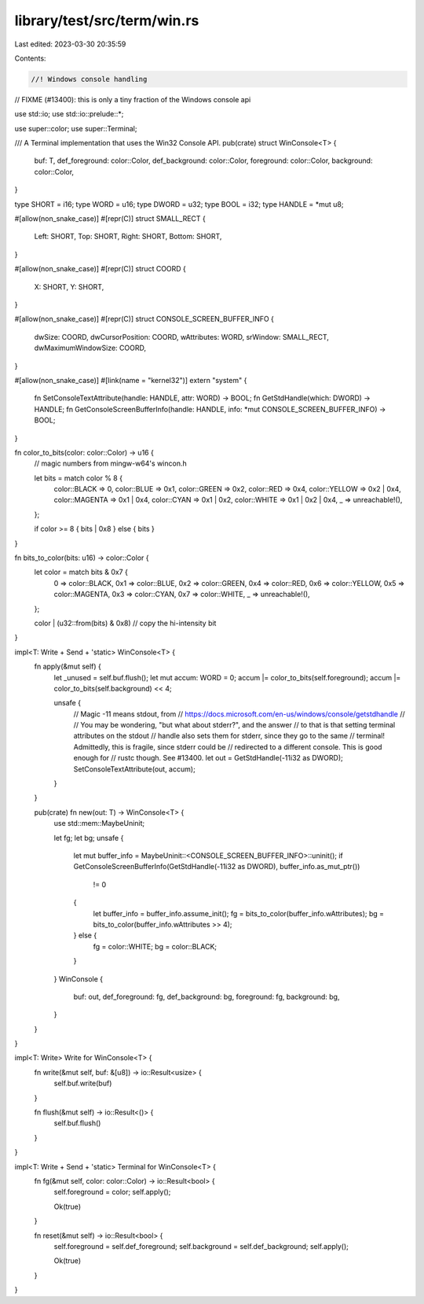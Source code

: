 library/test/src/term/win.rs
============================

Last edited: 2023-03-30 20:35:59

Contents:

.. code-block:: rs

    //! Windows console handling

// FIXME (#13400): this is only a tiny fraction of the Windows console api

use std::io;
use std::io::prelude::*;

use super::color;
use super::Terminal;

/// A Terminal implementation that uses the Win32 Console API.
pub(crate) struct WinConsole<T> {
    buf: T,
    def_foreground: color::Color,
    def_background: color::Color,
    foreground: color::Color,
    background: color::Color,
}

type SHORT = i16;
type WORD = u16;
type DWORD = u32;
type BOOL = i32;
type HANDLE = *mut u8;

#[allow(non_snake_case)]
#[repr(C)]
struct SMALL_RECT {
    Left: SHORT,
    Top: SHORT,
    Right: SHORT,
    Bottom: SHORT,
}

#[allow(non_snake_case)]
#[repr(C)]
struct COORD {
    X: SHORT,
    Y: SHORT,
}

#[allow(non_snake_case)]
#[repr(C)]
struct CONSOLE_SCREEN_BUFFER_INFO {
    dwSize: COORD,
    dwCursorPosition: COORD,
    wAttributes: WORD,
    srWindow: SMALL_RECT,
    dwMaximumWindowSize: COORD,
}

#[allow(non_snake_case)]
#[link(name = "kernel32")]
extern "system" {
    fn SetConsoleTextAttribute(handle: HANDLE, attr: WORD) -> BOOL;
    fn GetStdHandle(which: DWORD) -> HANDLE;
    fn GetConsoleScreenBufferInfo(handle: HANDLE, info: *mut CONSOLE_SCREEN_BUFFER_INFO) -> BOOL;
}

fn color_to_bits(color: color::Color) -> u16 {
    // magic numbers from mingw-w64's wincon.h

    let bits = match color % 8 {
        color::BLACK => 0,
        color::BLUE => 0x1,
        color::GREEN => 0x2,
        color::RED => 0x4,
        color::YELLOW => 0x2 | 0x4,
        color::MAGENTA => 0x1 | 0x4,
        color::CYAN => 0x1 | 0x2,
        color::WHITE => 0x1 | 0x2 | 0x4,
        _ => unreachable!(),
    };

    if color >= 8 { bits | 0x8 } else { bits }
}

fn bits_to_color(bits: u16) -> color::Color {
    let color = match bits & 0x7 {
        0 => color::BLACK,
        0x1 => color::BLUE,
        0x2 => color::GREEN,
        0x4 => color::RED,
        0x6 => color::YELLOW,
        0x5 => color::MAGENTA,
        0x3 => color::CYAN,
        0x7 => color::WHITE,
        _ => unreachable!(),
    };

    color | (u32::from(bits) & 0x8) // copy the hi-intensity bit
}

impl<T: Write + Send + 'static> WinConsole<T> {
    fn apply(&mut self) {
        let _unused = self.buf.flush();
        let mut accum: WORD = 0;
        accum |= color_to_bits(self.foreground);
        accum |= color_to_bits(self.background) << 4;

        unsafe {
            // Magic -11 means stdout, from
            // https://docs.microsoft.com/en-us/windows/console/getstdhandle
            //
            // You may be wondering, "but what about stderr?", and the answer
            // to that is that setting terminal attributes on the stdout
            // handle also sets them for stderr, since they go to the same
            // terminal! Admittedly, this is fragile, since stderr could be
            // redirected to a different console. This is good enough for
            // rustc though. See #13400.
            let out = GetStdHandle(-11i32 as DWORD);
            SetConsoleTextAttribute(out, accum);
        }
    }

    pub(crate) fn new(out: T) -> WinConsole<T> {
        use std::mem::MaybeUninit;

        let fg;
        let bg;
        unsafe {
            let mut buffer_info = MaybeUninit::<CONSOLE_SCREEN_BUFFER_INFO>::uninit();
            if GetConsoleScreenBufferInfo(GetStdHandle(-11i32 as DWORD), buffer_info.as_mut_ptr())
                != 0
            {
                let buffer_info = buffer_info.assume_init();
                fg = bits_to_color(buffer_info.wAttributes);
                bg = bits_to_color(buffer_info.wAttributes >> 4);
            } else {
                fg = color::WHITE;
                bg = color::BLACK;
            }
        }
        WinConsole {
            buf: out,
            def_foreground: fg,
            def_background: bg,
            foreground: fg,
            background: bg,
        }
    }
}

impl<T: Write> Write for WinConsole<T> {
    fn write(&mut self, buf: &[u8]) -> io::Result<usize> {
        self.buf.write(buf)
    }

    fn flush(&mut self) -> io::Result<()> {
        self.buf.flush()
    }
}

impl<T: Write + Send + 'static> Terminal for WinConsole<T> {
    fn fg(&mut self, color: color::Color) -> io::Result<bool> {
        self.foreground = color;
        self.apply();

        Ok(true)
    }

    fn reset(&mut self) -> io::Result<bool> {
        self.foreground = self.def_foreground;
        self.background = self.def_background;
        self.apply();

        Ok(true)
    }
}


